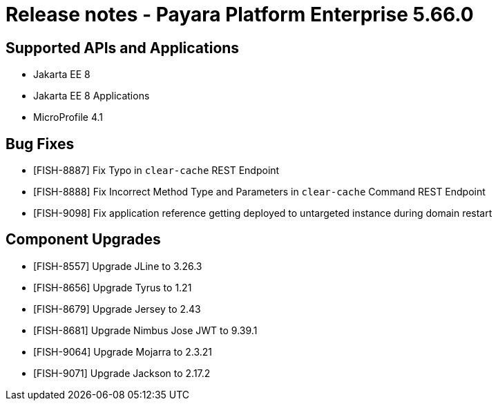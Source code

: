 = Release notes - Payara Platform Enterprise 5.66.0

== Supported APIs and Applications

* Jakarta EE 8
* Jakarta EE 8 Applications
* MicroProfile 4.1

== Bug Fixes

* [FISH-8887] Fix Typo in `clear-cache` REST Endpoint

* [FISH-8888] Fix Incorrect Method Type and Parameters in `clear-cache` Command REST Endpoint

* [FISH-9098] Fix application reference getting deployed to untargeted instance during domain restart


== Component Upgrades


* [FISH-8557] Upgrade JLine to 3.26.3

* [FISH-8656] Upgrade Tyrus to 1.21

* [FISH-8679] Upgrade Jersey to 2.43

* [FISH-8681] Upgrade Nimbus Jose JWT to 9.39.1

* [FISH-9064] Upgrade Mojarra to 2.3.21

* [FISH-9071] Upgrade Jackson to 2.17.2